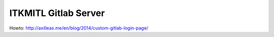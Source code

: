 ITKMITL Gitlab Server
#########################

Howto: http://axilleas.me/en/blog/2014/custom-gitlab-login-page/